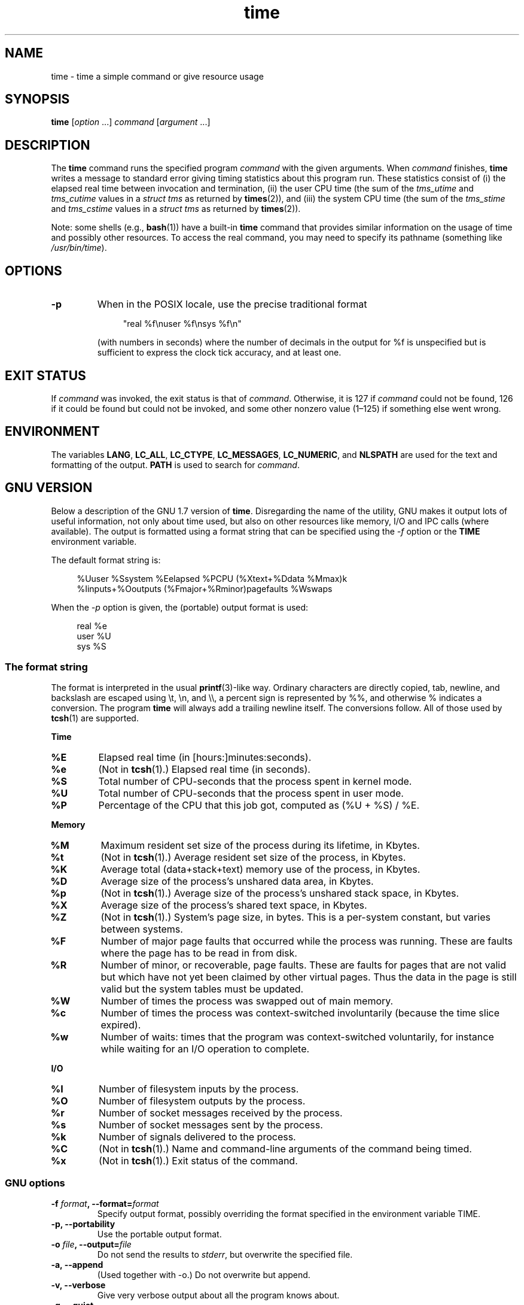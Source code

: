 .\" Copyright Andries Brouwer, 2000
.\" Some fragments of text came from the time-1.7 info file.
.\" Inspired by kromJx@crosswinds.net.
.\"
.\" SPDX-License-Identifier: GPL-1.0-or-later
.\"
.TH time 1 (date) "Linux man-pages (unreleased)"
.SH NAME
time \- time a simple command or give resource usage
.SH SYNOPSIS
.B time
.RI [ option \~.\|.\|.\&] " command " [ argument \~.\|.\|.]
.SH DESCRIPTION
The
.B time
command runs the specified program
.I command
with the given arguments.
When
.I command
finishes,
.B time
writes a message to standard error giving timing statistics
about this program run.
These statistics consist of (i) the elapsed real time
between invocation and termination, (ii) the user CPU time
(the sum of the
.I tms_utime
and
.I tms_cutime
values in a
.I "struct tms"
as returned by
.BR times (2)),
and (iii) the system CPU time (the sum of the
.I  tms_stime
and
.I tms_cstime
values in a
.I "struct tms"
as returned by
.BR times (2)).
.P
Note: some shells (e.g.,
.BR bash (1))
have a built-in
.B time
command that provides similar information on the usage of time and
possibly other resources.
To access the real command, you may need to specify its pathname
(something like
.IR /usr/bin/time ).
.SH OPTIONS
.TP
.B \-p
When in the POSIX locale, use the precise traditional format
.IP
.in +4n
.EX
"real %f\[rs]nuser %f\[rs]nsys %f\[rs]n"
.EE
.in
.IP
(with numbers in seconds)
where the number of decimals in the output for %f is unspecified
but is sufficient to express the clock tick accuracy, and at least one.
.SH EXIT STATUS
If
.I command
was invoked, the exit status is that of
.IR command .
Otherwise, it is 127 if
.I command
could not be found, 126 if it could be found but could not be invoked,
and some other nonzero value (1\[en]125) if something else went wrong.
.SH ENVIRONMENT
The variables
.BR LANG ,
.BR LC_ALL ,
.BR LC_CTYPE ,
.BR LC_MESSAGES ,
.BR LC_NUMERIC ,
and
.B NLSPATH
are used for the text and formatting of the output.
.B PATH
is used to search for
.IR command .
.SH GNU VERSION
Below a description of the GNU 1.7 version of
.BR time .
Disregarding the name of the utility, GNU makes it output lots of
useful information, not only about time used, but also on other
resources like memory, I/O and IPC calls (where available).
The output is formatted using a format string that can be specified
using the
.I \-f
option or the
.B TIME
environment variable.
.P
The default format string is:
.P
.in +4n
.EX
%Uuser %Ssystem %Eelapsed %PCPU (%Xtext+%Ddata %Mmax)k
%Iinputs+%Ooutputs (%Fmajor+%Rminor)pagefaults %Wswaps
.EE
.in
.P
When the
.I \-p
option is given, the (portable) output format is used:
.P
.in +4n
.EX
real %e
user %U
sys %S
.EE
.in
.\"
.SS The format string
The format is interpreted in the usual
.BR printf (3)-like
way.
Ordinary characters are directly copied, tab, newline,
and backslash are escaped using \[rs]t, \[rs]n, and \[rs]\[rs],
a percent sign is represented by %%, and otherwise %
indicates a conversion.
The program
.B time
will always add a trailing newline itself.
The conversions follow.
All of those used by
.BR tcsh (1)
are supported.
.P
.B "Time"
.TP
.B %E
Elapsed real time (in [hours:]minutes:seconds).
.TP
.B %e
(Not in
.BR tcsh (1).)
Elapsed real time (in seconds).
.TP
.B %S
Total number of CPU-seconds that the process spent in kernel mode.
.TP
.B %U
Total number of CPU-seconds that the process spent in user mode.
.TP
.B %P
Percentage of the CPU that this job got, computed as (%U + %S) / %E.
.P
.B "Memory"
.TP
.B %M
Maximum resident set size of the process during its lifetime, in Kbytes.
.TP
.B %t
(Not in
.BR tcsh (1).)
Average resident set size of the process, in Kbytes.
.TP
.B %K
Average total (data+stack+text) memory use of the process,
in Kbytes.
.TP
.B %D
Average size of the process's unshared data area, in Kbytes.
.TP
.B %p
(Not in
.BR tcsh (1).)
Average size of the process's unshared stack space, in Kbytes.
.TP
.B %X
Average size of the process's shared text space, in Kbytes.
.TP
.B %Z
(Not in
.BR tcsh (1).)
System's page size, in bytes.
This is a per-system constant, but varies between systems.
.TP
.B %F
Number of major page faults that occurred while the process was running.
These are faults where the page has to be read in from disk.
.TP
.B %R
Number of minor, or recoverable, page faults.
These are faults for pages that are not valid but which have
not yet been claimed by other virtual pages.
Thus the data
in the page is still valid but the system tables must be updated.
.TP
.B %W
Number of times the process was swapped out of main memory.
.TP
.B %c
Number of times the process was context-switched involuntarily
(because the time slice expired).
.TP
.B %w
Number of waits: times that the program was context-switched voluntarily,
for instance while waiting for an I/O operation to complete.
.P
.B "I/O"
.TP
.B %I
Number of filesystem inputs by the process.
.TP
.B %O
Number of filesystem outputs by the process.
.TP
.B %r
Number of socket messages received by the process.
.TP
.B %s
Number of socket messages sent by the process.
.TP
.B %k
Number of signals delivered to the process.
.TP
.B %C
(Not in
.BR tcsh (1).)
Name and command-line arguments of the command being timed.
.TP
.B %x
(Not in
.BR tcsh (1).)
Exit status of the command.
.SS GNU options
.TP
.BI "\-f " format ", \-\-format=" format
Specify output format, possibly overriding the format specified
in the environment variable TIME.
.TP
.B "\-p, \-\-portability"
Use the portable output format.
.TP
.BI "\-o " file ", \-\-output=" file
Do not send the results to
.IR stderr ,
but overwrite the specified file.
.TP
.B "\-a, \-\-append"
(Used together with \-o.) Do not overwrite but append.
.TP
.B "\-v, \-\-verbose"
Give very verbose output about all the program knows about.
.TP
.B "\-q, \-\-quiet"
Don't report abnormal program termination (where
.I command
is terminated by a signal) or nonzero exit status.
.\"
.SS GNU standard options
.TP
.B "\-\-help"
Print a usage message on standard output and exit successfully.
.TP
.B "\-V, \-\-version"
Print version information on standard output, then exit successfully.
.TP
.B "\-\-"
Terminate option list.
.SH BUGS
Not all resources are measured by all versions of UNIX,
so some of the values might be reported as zero.
The present selection was mostly inspired by the data
provided by 4.2 or 4.3BSD.
.P
GNU
.B time
version 1.7 is not yet localized.
Thus, it does not implement the POSIX requirements.
.P
The environment variable
.B TIME
was badly chosen.
It is not unusual for systems like
.BR autoconf (1)
or
.BR make (1)
to use environment variables with the name of a utility to override
the utility to be used.
Uses like MORE or TIME for options to programs
(instead of program pathnames) tend to lead to difficulties.
.P
It seems unfortunate that
.I \-o
overwrites instead of appends.
(That is, the
.I \-a
option should be the default.)
.P
Mail suggestions and bug reports for GNU
.B time
to
.IR bug\-time@gnu.org .
Please include the version of
.BR time ,
which you can get by running
.P
.in +4n
.EX
time \-\-version
.EE
.in
.P
and the operating system
and C compiler you used.
.\" .SH AUTHORS
.\" .TP
.\" .IP "David Keppel"
.\" Original version
.\" .IP "David MacKenzie"
.\" POSIXization, autoconfiscation, GNU getoptization,
.\" documentation, other bug fixes and improvements.
.\" .IP "Arne Henrik Juul"
.\" Helped with portability
.\" .IP "Francois Pinard"
.\" Helped with portability
.SH SEE ALSO
.BR bash (1),
.BR tcsh (1),
.BR times (2),
.BR wait3 (2)

